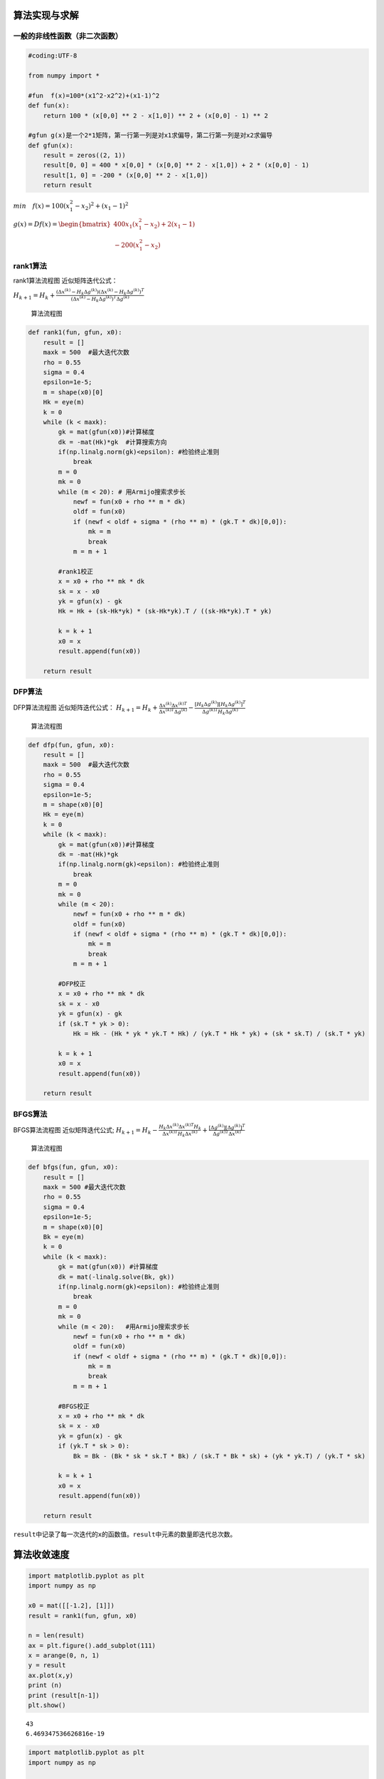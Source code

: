 算法实现与求解
--------------

一般的非线性函数（非二次函数）
~~~~~~~~~~~~~~~~~~~~~~~~~~~~~~

.. code:: ipython3

    #coding:UTF-8
     
    from numpy import *
    
    #fun  f(x)=100*(x1^2-x2^2)+(x1-1)^2
    def fun(x):
        return 100 * (x[0,0] ** 2 - x[1,0]) ** 2 + (x[0,0] - 1) ** 2
     
    #gfun g(x)是一个2*1矩阵，第一行第一列是对x1求偏导，第二行第一列是对x2求偏导
    def gfun(x):
        result = zeros((2, 1))
        result[0, 0] = 400 * x[0,0] * (x[0,0] ** 2 - x[1,0]) + 2 * (x[0,0] - 1)
        result[1, 0] = -200 * (x[0,0] ** 2 - x[1,0])
        return result

:math:`min \quad f(x)=100(x_1^2-x_2)^2+(x_1-1)^2`

:math:`g(x)=Df(x)=\begin{bmatrix} 400x_1(x_1^2-x_2)+2(x_1-1) \\ -200(x_1^2-x_2) \end{bmatrix}`

rank1算法
~~~~~~~~~

rank1算法流程图 近似矩阵迭代公式：

:math:`{H_{k + 1}} = {H_k} + \frac{(\Delta {x^{\left( k \right)}}-{H_k}\Delta {g^{\left( k \right)}})(\Delta {x^{\left( k \right)}}-{H_k}\Delta {g^{\left( k \right)}})^T} {(\Delta {x^{\left( k \right)}}-{H_k}\Delta {g^{\left( k \right)}})^T\Delta {g^{\left( k \right)}}}`



.. figure:: rank1.jpg
   :alt: 算法流程图

   算法流程图

.. code:: ipython3

    def rank1(fun, gfun, x0):
        result = []
        maxk = 500  #最大迭代次数
        rho = 0.55
        sigma = 0.4
        epsilon=1e-5; 
        m = shape(x0)[0]
        Hk = eye(m)
        k = 0
        while (k < maxk):
            gk = mat(gfun(x0))#计算梯度
            dk = -mat(Hk)*gk  #计算搜索方向
            if(np.linalg.norm(gk)<epsilon): #检验终止准则
                break 
            m = 0
            mk = 0
            while (m < 20): # 用Armijo搜索求步长 
                newf = fun(x0 + rho ** m * dk)
                oldf = fun(x0)
                if (newf < oldf + sigma * (rho ** m) * (gk.T * dk)[0,0]):
                    mk = m
                    break
                m = m + 1
            
            #rank1校正
            x = x0 + rho ** mk * dk
            sk = x - x0
            yk = gfun(x) - gk
            Hk = Hk + (sk-Hk*yk) * (sk-Hk*yk).T / ((sk-Hk*yk).T * yk)
            
            k = k + 1
            x0 = x
            result.append(fun(x0))
        
        return result

DFP算法
~~~~~~~

DFP算法流程图 近似矩阵迭代公式：
:math:`{H_{k + 1}} = {H_k} + \frac{{\Delta {x^{\left( k \right)}}\Delta {x^{\left( k \right)T}}}}{{\Delta {x^{\left( k \right)T}}\Delta {g^{\left( k \right)}}}} - \frac{{\left[ {{H_k}\Delta {g^{\left( k \right)}}} \right]{{\left[ {{H_k}\Delta {g^{\left( k \right)}}} \right]}^T}}}{{\Delta {g^{\left( k \right)T}}{H_k}\Delta {g^{\left( k \right)}}}}`

.. figure:: dfp.jpg
   :alt: 算法流程图

   算法流程图

.. code:: ipython3

    def dfp(fun, gfun, x0):
        result = []
        maxk = 500  #最大迭代次数
        rho = 0.55
        sigma = 0.4
        epsilon=1e-5; 
        m = shape(x0)[0]
        Hk = eye(m)
        k = 0
        while (k < maxk):
            gk = mat(gfun(x0))#计算梯度
            dk = -mat(Hk)*gk
            if(np.linalg.norm(gk)<epsilon): #检验终止准则
                break 
            m = 0
            mk = 0
            while (m < 20):
                newf = fun(x0 + rho ** m * dk)
                oldf = fun(x0)
                if (newf < oldf + sigma * (rho ** m) * (gk.T * dk)[0,0]):
                    mk = m
                    break
                m = m + 1
            
            #DFP校正
            x = x0 + rho ** mk * dk
            sk = x - x0
            yk = gfun(x) - gk
            if (sk.T * yk > 0):
                Hk = Hk - (Hk * yk * yk.T * Hk) / (yk.T * Hk * yk) + (sk * sk.T) / (sk.T * yk)
            
            k = k + 1
            x0 = x
            result.append(fun(x0))
        
        return result

BFGS算法
~~~~~~~~

BFGS算法流程图 近似矩阵迭代公式;
:math:`{H_{k + 1}} = {H_k} - \frac{{H_k}{\Delta {x^{\left( k \right)}}\Delta {x^{\left( k \right)T}}}{H_k}}{{\Delta {x^{\left( k \right)T}}{H_k}\Delta {x^{\left( k \right)}}}} +\frac{{\left[ {\Delta {g^{\left( k \right)}}} \right]{{\left[ {\Delta {g^{\left( k \right)}}} \right]}^T}}}{{\Delta {g^{\left( k \right)T}}\Delta {x^{\left( k \right)}}}}`

.. figure:: bfgs.jpg
   :alt: 算法流程图

   算法流程图

.. code:: ipython3

    def bfgs(fun, gfun, x0):
        result = []
        maxk = 500 #最大迭代次数
        rho = 0.55
        sigma = 0.4
        epsilon=1e-5; 
        m = shape(x0)[0]
        Bk = eye(m)
        k = 0
        while (k < maxk):
            gk = mat(gfun(x0)) #计算梯度
            dk = mat(-linalg.solve(Bk, gk))
            if(np.linalg.norm(gk)<epsilon): #检验终止准则
                break 
            m = 0
            mk = 0
            while (m < 20):   #用Armijo搜索求步长 
                newf = fun(x0 + rho ** m * dk)
                oldf = fun(x0)
                if (newf < oldf + sigma * (rho ** m) * (gk.T * dk)[0,0]):
                    mk = m
                    break
                m = m + 1
            
            #BFGS校正
            x = x0 + rho ** mk * dk
            sk = x - x0
            yk = gfun(x) - gk
            if (yk.T * sk > 0):
                Bk = Bk - (Bk * sk * sk.T * Bk) / (sk.T * Bk * sk) + (yk * yk.T) / (yk.T * sk)
            
            k = k + 1
            x0 = x
            result.append(fun(x0))
        
        return result
    

``result``\ 中记录了每一次迭代的\ ``x``\ 的函数值。\ ``result``\ 中元素的数量即迭代总次数。

算法收敛速度
------------

.. code:: ipython3

    import matplotlib.pyplot as plt  
    import numpy as np
        
    x0 = mat([[-1.2], [1]])
    result = rank1(fun, gfun, x0)
     
    n = len(result)
    ax = plt.figure().add_subplot(111)
    x = arange(0, n, 1)
    y = result
    ax.plot(x,y)
    print (n)
    print (result[n-1])
    plt.show()


.. parsed-literal::

    43
    6.469347536626816e-19
    

.. image:: outPut.png

.. code:: ipython3

    import matplotlib.pyplot as plt  
    import numpy as np
    
    x0 = mat([[-1.2], [1]])
    result = dfp(fun, gfun, x0)
     
    n = len(result)
    ax = plt.figure().add_subplot(111)
    x = arange(0, n, 1)
    y = result
    ax.plot(x,y)
    print (n)
    print (result[n-1]) 
    plt.show()


.. parsed-literal::

    33
    2.1896368842271688e-16
    


.. image:: output_15_1.png


.. code:: ipython3

    import matplotlib.pyplot as plt  
    import numpy as np
    
    x0 = mat([[-1.2], [1]])
    result = bfgs(fun, gfun, x0)
     
    n = len(result)
    ax = plt.figure().add_subplot(111)
    x = arange(0, n, 1)
    y = result
    ax.plot(x,y)
    print (n)
    print (result[n-1])
    plt.show()


.. parsed-literal::

    32
    6.753896559404069e-16
    


.. image:: output_16_1.png


+----------+-------+----------+------------------------+
| 初始点   | 算法  | 迭代次数 | 目标函数值             |
+==========+=======+==========+========================+
| [-1.2,0] | rank1 | 43       | 6.469347536626816e-19  |
+----------+-------+----------+------------------------+
| [-1.2,0] | DFP   | 33       | 2.1896368842271688e-16 |
+----------+-------+----------+------------------------+
| [-1.2,0] | BFGS  | 32       | 6.753896559404069e-16  |
+----------+-------+----------+------------------------+

.. code:: matlab

   function [x,val,k]=sr1(fun,gfun, x0)
   %功能: 用对称秩1算法求解无约束问题:  min f(x)
   %输入: x0是初始点, fun, gfun分别是目标函数及其梯度
   %输出:  x, val分别是近似最优点和最优值,  k是迭代次数.
   maxk=500;   %给出最大迭代次数
   rho=0.55;sigma=0.4; epsilon=1e-5; 
   k=0;   n=length(x0); Hk=eye(n); 
   while(k<maxk)
       gk=feval(gfun,x0); %计算梯度
       dk=-Hk*gk; %计算搜索方向
       if(norm(gk)<epsilon), break; end  %检验终止准则
       m=0; mk=0;
       while(m<20)   % 用Armijo搜索求步长 
           if(feval(fun,x0+rho^m*dk)<feval(fun,x0)+sigma*rho^m*gk'*dk)
               mk=m; break;
           end
           m=m+1;
       end
       x=x0+rho^mk*dk;  
       sk=x-x0;  yk=feval(gfun,x)-gk;
       Hk=Hk+(sk-Hk*yk)*(sk-Hk*yk)'/((sk-Hk*yk)'*yk); %秩1校正
       k=k+1;     x0=x;
   end
   val=feval(fun,x0); 

算法的不同
----------

秩1算法的近似矩阵\ :math:`H_k`\ 不都是正定的。
秩2算法可以保证在任意第k步迭代下，只要一维搜索是精确的，近似矩阵\ :math:`H_k`\ 就都是正定的。
如DFP算法和BFGS算法。

利用三种算法求解二次型函数
--------------------------

:math:`min \quad f(x)= \frac{1}{2} x^TQx-x^Tb+log(\pi)`

:math:`Q=\begin{bmatrix} 5 & -3 \\ -3 & 2 \end{bmatrix}`,\ :math:`\quad b=\begin{bmatrix} 0 \\ 1 \end{bmatrix}`

初始点\ :math:`x^(0)=[0,0]^T`

rank1算法
~~~~~~~~~

.. code:: ipython3

    import matplotlib.pyplot as plt  
    import numpy as np
        
    x0 = mat([[0], [0]])
    result = rank1(fun, gfun, x0) 
    n = len(result)
    ax = plt.figure().add_subplot(111)
    x = arange(0, n, 1)
    y = result
    ax.plot(x,y)
    print (n)
    print (result[n-1])
    print (result)   # 迭代中间结果
    plt.show()


.. parsed-literal::

    22
    7.03038991702876e-19
    [0.7796505328309867, 0.647903329132764, 0.43174864447002853, 0.35395519320995333, 0.2790157858586189, 0.2301727452032303, 66.8551930552344, 0.3803419443079954, 0.01919688557291296, 0.014493403655030242, 0.0243827267616587, 0.006523531618577661, 0.004711909032094199, 0.003938932709861242, 0.005944832855606774, 0.00013813269252629403, 2.7062473522404853e-05, 1.1753584996447982e-06, 1.7974047514389684e-07, 4.12580600588475e-11, 4.2697255197291215e-13, 7.03038991702876e-19]
    


.. image:: output_26_1.png


DFP算法
~~~~~~~

.. code:: ipython3

    import matplotlib.pyplot as plt  
    import numpy as np
    
    x0 = mat([[0], [0]])
    result = dfp(fun, gfun, x0)
     
    n = len(result)
    ax = plt.figure().add_subplot(111)
    x = arange(0, n, 1)
    y = result
    ax.plot(x,y)
    print (n)
    print (result[n-1])
    print (result)   # 迭代中间结果
    plt.show()


.. parsed-literal::

    29
    7.19219715138461e-17
    [0.7796505328309867, 0.6594092966734678, 0.4884649661302388, 0.37412962490090296, 0.34187217174408696, 0.3120357733196676, 0.2452711477829217, 0.2122170971698485, 0.12114855860725816, 0.09503104273020731, 0.06883922226115423, 0.051367526656193756, 0.023795380641520036, 0.017416572210177308, 0.012996917660099784, 0.007397028905316069, 0.004372484396145824, 0.00047420975648178657, 0.00030087781694019037, 0.00017741503728331413, 6.025114908106955e-05, 2.4188348072428142e-05, 2.6128936793145394e-06, 4.7596994547672995e-07, 4.256328564678119e-08, 1.4857356731312556e-09, 1.8314208202538454e-11, 7.56977430809567e-14, 7.19219715138461e-17]
    


.. image:: output_28_1.png


BFGS算法
~~~~~~~~

.. code:: ipython3

    import matplotlib.pyplot as plt  
    import numpy as np
    
    x0 = mat([[0], [0]])
    result = bfgs(fun, gfun, x0)
     
    n = len(result)
    ax = plt.figure().add_subplot(111)
    x = arange(0, n, 1)
    y = result
    ax.plot(x,y)
    print (n)
    print (result[n-1])
    print (result)   # 迭代中间结果
    plt.show()


.. parsed-literal::

    20
    2.20047705066948e-11
    [0.7796505328309867, 0.6595694253943865, 0.47152888012853705, 0.34924438689304865, 0.3180704353850303, 0.23063472651536962, 0.15310047456201717, 0.12936214773849927, 0.08232065702719052, 0.04522341147137615, 0.026501461178135587, 0.018220593494777646, 0.009901412537376825, 0.00486909437034745, 0.0014634459405904923, 0.00033906943140043903, 5.44227522716887e-05, 3.839876322272881e-06, 1.0573888624004621e-07, 2.20047705066948e-11]
    


.. image:: output_30_1.png


+--------+-------+----------+----------------------+
| 初始点 | 算法  | 迭代次数 | 目标函数值           |
+========+=======+==========+======================+
| [0,0]  | rank1 | 22       | 7.03038991702876e-19 |
+--------+-------+----------+----------------------+
| [0,0]  | DFP   | 29       | 7.19219715138461e-17 |
+--------+-------+----------+----------------------+
| [0,0]  | BFGS  | 20       | 2.20047705066948e-11 |
+--------+-------+----------+----------------------+

从收敛的图形来看，rank1算法随着迭代，函数值并没有正常减小，而是有一个突变，这可能是中间迭代矩阵不正定引起的。
DFP算法和BFGS算法收敛图形趋势比较正常。

针对rank1算法和BFGS算法的中间结果进行进一步分析。

得到这个异常是在第5次迭代产生的。

异常分析
~~~~~~~~

.. code:: ipython3

    def rank1_test(fun, gfun, x0):
        result = []
        maxk = 500  #最大迭代次数
        rho = 0.55
        sigma = 0.4
        epsilon=1e-5
        m = shape(x0)[0]
        Hk = eye(m)
        print(Hk)
        k = 0
        while (k < maxk):
            gk = mat(gfun(x0))#计算梯度
            dk = -mat(Hk)*gk  #计算搜索方向
            if(np.linalg.norm(gk)<epsilon): #检验终止准则
                break 
            m = 0
            mk = 0
            while (m < 20): # 用Armijo搜索求步长 
                newf = fun(x0 + rho ** m * dk)
                oldf = fun(x0)
                if (newf < oldf + sigma * (rho ** m) * (gk.T * dk)[0,0]):
                    mk = m
                    break
                m = m + 1
            
            #rank1校正
            x = x0 + rho ** mk * dk
            sk = x - x0
            yk = gfun(x) - gk
            Hk = Hk + (sk-Hk*yk) * (sk-Hk*yk).T / ((sk-Hk*yk).T * yk)
            print(Hk)
            print('这是第')
            print(k)
            print('次迭代生成的近似矩阵')
            if(k==5) :
                B=np.linalg.eigvals(Hk)
                print(B)
                if np.all(B>0):
                    print ('正定')
                else:
                    print ('非正定')
            if(k==9):
                B=np.linalg.eigvals(Hk)
                print(B)
                if np.all(B>0):
                    print ('正定')
                else:
                    print ('非正定')
            k = k + 1
            x0 = x
            result.append(fun(x0))
        
        return result

.. code:: ipython3

    import matplotlib.pyplot as plt  
    import numpy as np
        
    x0 = mat([[0], [0]])
    result = rank1_test(fun, gfun, x0) 
    n = len(result)
    ax = plt.figure().add_subplot(111)
    x = arange(0, n, 1)
    y = result
    ax.plot(x,y)
    print (n)
    print (result[n-1])
    print (result)   # 迭代中间结果
    plt.show()


.. parsed-literal::

    [[1. 0.]
     [0. 1.]]
    [[0.86724575 0.33750033]
     [0.33750033 0.14197494]]
    这是第
    0
    次迭代生成的近似矩阵
    [[0.05995369 0.03369757]
     [0.03369757 0.0276469 ]]
    这是第
    1
    次迭代生成的近似矩阵
    [[0.04723135 0.03268716]
     [0.03268716 0.02756666]]
    这是第
    2
    次迭代生成的近似矩阵
    [[0.28485643 0.21368771]
     [0.21368771 0.16543594]]
    这是第
    3
    次迭代生成的近似矩阵
    [[0.1220735  0.10383508]
     [0.10383508 0.09130286]]
    这是第
    4
    次迭代生成的近似矩阵
    [[ 0.09783395  0.15160711]
     [ 0.15160711 -0.0028477 ]]
    这是第
    5
    次迭代生成的近似矩阵
    [ 0.20723953 -0.11225328]
    非正定
    [[0.09789522 0.15556286]
     [0.15556286 0.25256117]]
    这是第
    6
    次迭代生成的近似矩阵
    [[0.09743708 0.15523955]
     [0.15523955 0.252333  ]]
    这是第
    7
    次迭代生成的近似矩阵
    [[0.0970004  0.15408129]
     [0.15408129 0.2492608 ]]
    这是第
    8
    次迭代生成的近似矩阵
    [[-0.1639139  -0.27903183]
     [-0.27903183 -0.4696993 ]]
    这是第
    9
    次迭代生成的近似矩阵
    [ 0.00136778 -0.63498099]
    非正定
    [[0.48213674 0.83287166]
     [0.83287166 1.44397324]]
    这是第
    10
    次迭代生成的近似矩阵
    [[0.39264455 0.68923185]
     [0.68923185 1.21342355]]
    这是第
    11
    次迭代生成的近似矩阵
    [[0.25066573 0.45631128]
     [0.45631128 0.83131029]]
    这是第
    12
    次迭代生成的近似矩阵
    [[0.23548713 0.43465057]
     [0.43465057 0.80039925]]
    这是第
    13
    次迭代生成的近似矩阵
    [[0.31340729 0.60535568]
     [0.60535568 1.17437481]]
    这是第
    14
    次迭代生成的近似矩阵
    [[0.35368114 0.68572018]
     [0.68572018 1.33473825]]
    这是第
    15
    次迭代生成的近似矩阵
    [[0.47146899 0.93304529]
     [0.93304529 1.85405927]]
    这是第
    16
    次迭代生成的近似矩阵
    [[0.38405497 0.77657038]
     [0.77657038 1.57396236]]
    这是第
    17
    次迭代生成的近似矩阵
    [[0.48106364 0.96051536]
     [0.96051536 1.9227534 ]]
    这是第
    18
    次迭代生成的近似矩阵
    [[0.47461    0.94648871]
     [0.94648871 1.89226724]]
    这是第
    19
    次迭代生成的近似矩阵
    [[0.50177928 1.00345234]
     [1.00345234 2.01169826]]
    这是第
    20
    次迭代生成的近似矩阵
    [[0.49983374 0.99968422]
     [0.99968422 2.00440016]]
    这是第
    21
    次迭代生成的近似矩阵
    22
    7.03038991702876e-19
    [0.7796505328309867, 0.647903329132764, 0.43174864447002853, 0.35395519320995333, 0.2790157858586189, 0.2301727452032303, 66.8551930552344, 0.3803419443079954, 0.01919688557291296, 0.014493403655030242, 0.0243827267616587, 0.006523531618577661, 0.004711909032094199, 0.003938932709861242, 0.005944832855606774, 0.00013813269252629403, 2.7062473522404853e-05, 1.1753584996447982e-06, 1.7974047514389684e-07, 4.12580600588475e-11, 4.2697255197291215e-13, 7.03038991702876e-19]
    


.. image:: output_37_1.png


由上可知，第5次和第9次迭代产生的都不是正定矩阵。
